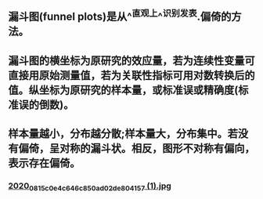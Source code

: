 ** 漏斗图(funnel plots)是从^^直观上^^识别发表.偏倚的方法。
** 漏斗图的横坐标为原研究的效应量，若为连续性变量可直接用原始测量值，若为关联性指标可用对数转换后的值。纵坐标为原研究的样本量，或标准误或精确度(标准误的倒数)。
** 样本量越小，分布越分散;样本量大，分布集中。若没有偏倚，呈对称的漏斗状。相反，图形不对称有偏向，表示存在偏倚。
*** [[https://cdn.logseq.com/%2Ff259ad6a-7523-4e5e-8743-1a033751e30c2020_08_15_c0e4c646c850ad02de804157%20%281%29.jpg?Expires=4751077648&Signature=gs6jxKLpKAqOtugB68Ysw-pC-1tum1LQ5hw0IxynlotTpLkhfqLYhYvIHnNbAmlTelyv5lar8j3-UCxAmilg0y21tAeuFoD6Qc3jkaylCuHXT6NjO3DVFM4N0VjPZr8LUDpwk8YzmyvJeYEsWEXKScCRp6XWuN0R1AeVAZo33Bn5kV4i76NM32scqvQ7Ux7vUleyYk9557Co96J-oXVL21ZJGO-taPPyrWBNe0UEWRZnQzTusCgfgCLbpLuC42-jyutVwDwO7KYGbcwsim88Gdt5P1YSSksN5GM~H4Ww8-c6FoG~-SDee-LalwjD7E5cTnxyPOFA2jyQO6XBROT7Dw__&Key-Pair-Id=APKAJE5CCD6X7MP6PTEA][2020_08_15_c0e4c646c850ad02de804157 (1).jpg]]
